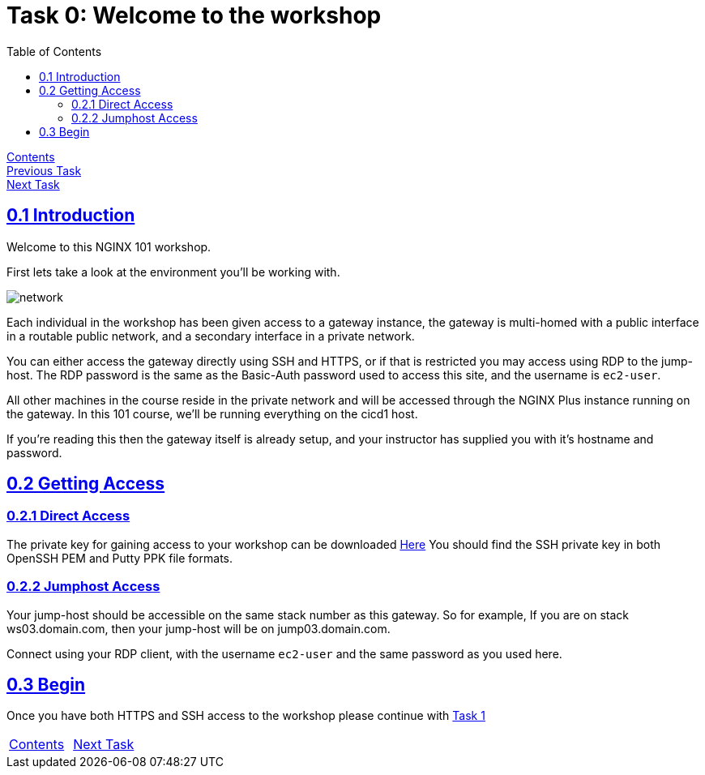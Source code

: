 = Task 0: Welcome to the workshop
:showtitle:
:sectlinks:
:toc: left
:prev_section: index
:next_section: task1
:source-highlighter: pygments

****
<<index.adoc#,Contents>> +
<<index.adoc#,Previous Task>> +
<<task1.adoc#,Next Task>> +
****

== 0.1 Introduction

Welcome to this NGINX 101 workshop. 

First lets take a look at the environment you'll be working with.

image:../img/workshop-101-diagram.png[network,align="center"]

Each individual in the workshop has been given access to a gateway instance, the gateway is multi-homed
with a public interface in a routable public network, and a secondary interface in a private network.

You can either access the gateway directly using SSH and HTTPS, or if that is restricted you may access
using RDP to the jump-host. The RDP password is the same as the Basic-Auth password used to access this
site, and the username is `ec2-user`.

All other machines in the course reside in the private network and will be accessed through the NGINX
Plus instance running on the gateway. In this 101 course, we'll be running everything on the cicd1 host.

If you're reading this then the gateway itself is already setup, and your instructor has supplied you
with it's hostname and password.

== 0.2 Getting Access

=== 0.2.1 Direct Access
The private key for gaining access to your workshop can be downloaded link:/secrets/[Here]
You should find the SSH private key in both OpenSSH PEM and Putty PPK file formats.

=== 0.2.2 Jumphost Access
Your jump-host should be accessible on the same stack number as this gateway. So for example,
If you are on stack ws03.domain.com, then your jump-host will be on jump03.domain.com.  

Connect using your RDP client, with the username `ec2-user` and the same password as you used here.

== 0.3 Begin
Once you have both HTTPS and SSH access to the workshop please continue with <<task1.adoc#,Task 1>>

|===
|<<index.adoc#,Contents>>|<<task1.adoc#,Next Task>> 
|===

